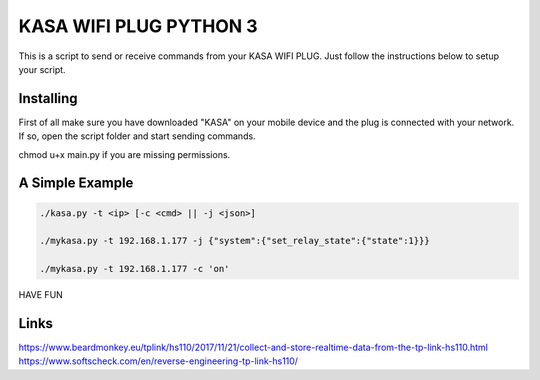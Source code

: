 KASA WIFI PLUG PYTHON 3
=====
This is a script to send or receive commands from your KASA WIFI PLUG.
Just follow the instructions below to setup your script.

Installing
----------
First of all make sure you have downloaded "KASA" on your mobile device and the plug is connected with your network.
If so, open the script folder and start sending commands.

.. code-block:: text

chmod u+x main.py if you are missing permissions.

A Simple Example
----------------

.. code-block:: text

    ./kasa.py -t <ip> [-c <cmd> || -j <json>]

    ./mykasa.py -t 192.168.1.177 -j {"system":{"set_relay_state":{"state":1}}}

    ./mykasa.py -t 192.168.1.177 -c 'on'

HAVE FUN

Links
-----
https://www.beardmonkey.eu/tplink/hs110/2017/11/21/collect-and-store-realtime-data-from-the-tp-link-hs110.html
https://www.softscheck.com/en/reverse-engineering-tp-link-hs110/



